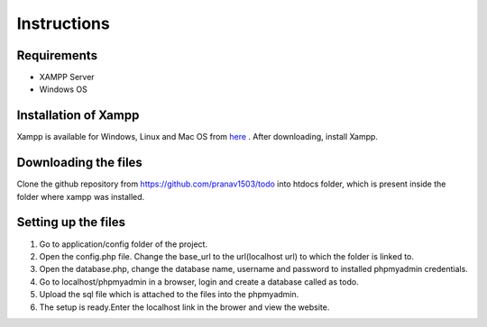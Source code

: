 #############
Instructions
#############

************
Requirements
************
* XAMPP Server
* Windows OS

**********************
Installation of Xampp
**********************

Xampp is available for Windows, Linux and Mac OS 
from `here <https://www.apachefriends.org/index.html>`_ .
After downloading, install Xampp.

**********************
Downloading the files
**********************
Clone the github repository from https://github.com/pranav1503/todo into htdocs folder, which is 
present inside the folder where xampp was installed.

***********************
Setting up the files
***********************

1. Go to application/config folder of the project.
#. Open the config.php file. Change the base_url to the url(localhost url) to which the folder is linked to.
#. Open the database.php, change the database name, username and password to installed phpmyadmin credentials.
#. Go to localhost/phpmyadmin in a browser, login and create a database called as todo.
#. Upload the sql file which is attached to the files into the phpmyadmin.
#. The setup is ready.Enter the localhost link in the brower and view the website.